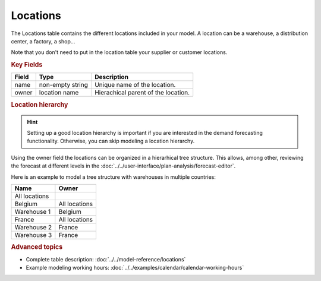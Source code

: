 =========
Locations
=========

The Locations table contains the different locations included in your model. A location
can be a warehouse, a distribution center, a factory, a shop...

Note that you don't need to put in the location table your supplier or customer locations.

.. rubric:: Key Fields

============ ================= ===========================================================
Field        Type              Description
============ ================= ===========================================================
name         non-empty string  Unique name of the location.
owner        location name     Hierachical parent of the location.
============ ================= ===========================================================

.. rubric:: Location hierarchy

.. Hint::

   Setting up a good location hierarchy is important if you are interested in the demand forecasting functionality. 
   Otherwise, you can skip modeling a location hierarchy.

Using the owner field the locations can be organized in a hierarhical tree structure. This allows,
among other, reviewing the forecast at different levels in the 
:doc:`../../user-interface/plan-analysis/forecast-editor`.

Here is an example to model a tree structure with warehouses in multiple countries:

.. image:: ../_images/location-hierarchy.png
   :width: 50%
   :alt: Example location hierarchy

============= =============
Name          Owner
============= =============
All locations  
Belgium       All locations
Warehouse 1   Belgium
France        All locations
Warehouse 2   France
Warehouse 3   France
============= =============

.. rubric:: Advanced topics

* Complete table description: :doc:`../../model-reference/locations`

* Example modeling working hours: :doc:`../../examples/calendar/calendar-working-hours` 

